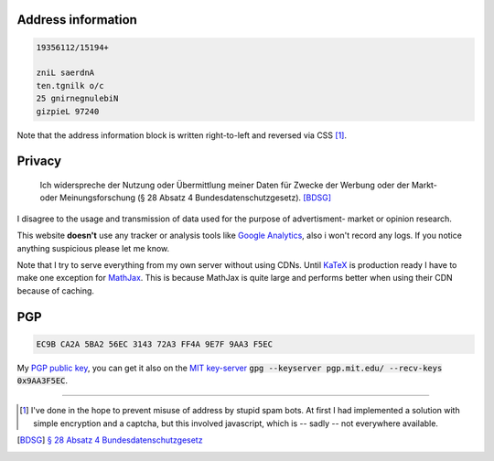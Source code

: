 .. title: Imprint
.. slug: imprint
.. date: 2014-09-28 11:51:36 UTC+02:00
.. tags:
.. link:
.. description: The imprint, you need to have it in germany.
.. type: text

Address information
===================

.. code::
    :name: contactdata
    :class: kn-reverse

    19356112/15194+

    zniL saerdnA
    ten.tgnilk o/c
    25 gnirnegnulebiN
    gizpieL 97240

Note that the address information block is written right-to-left and reversed via CSS [1]_.

Privacy
=======

    Ich widerspreche der Nutzung oder Übermittlung meiner Daten für Zwecke der Werbung oder der Markt- oder Meinungsforschung (§ 28 Absatz 4 Bundesdatenschutzgesetz). [BDSG]_

I disagree to the usage and transmission of data used for the purpose of advertisment- market or opinion research.

This website **doesn't** use any tracker or analysis tools like `Google Analytics <http://www.google.com/analytics/>`_, also i won't record any logs. If you notice anything suspicious please let me know.

Note that I try to serve everything from my own server without using CDNs. Until `KaTeX <https://github.com/Khan/KaTeX>`_ is production ready I have to make one exception for `MathJax <http://www.mathjax.org/>`_. This is because MathJax is quite large and performs better when using their CDN because of caching.

PGP
===

.. code::
    :name: fingerprint

    EC9B CA2A 5BA2 56EC 3143 72A3 FF4A 9E7F 9AA3 F5EC

My `PGP public key`_, you can get it also on the `MIT key-server <https://pgp.mit.edu/pks/lookup?op=vindex&search=0xFF4A9E7F9AA3F5EC>`_ :code:`gpg --keyserver pgp.mit.edu/ --recv-keys 0x9AA3F5EC`.

----

.. [1] I've done in the hope to prevent misuse of address by stupid spam bots. At first I had implemented a solution with simple encryption and a captcha, but this involved javascript, which is -- sadly -- not everywhere available.
.. [BDSG] `§ 28 Absatz 4 Bundesdatenschutzgesetz <http://www.bfdi.bund.de/DE/Themen/GrundsaetzlichesZumDatenschutz/BDSGAuslegung/Artikel/Widerspruchsrecht.html?nn=409922>`_
.. _`PGP Public Key`: /files/public.key
